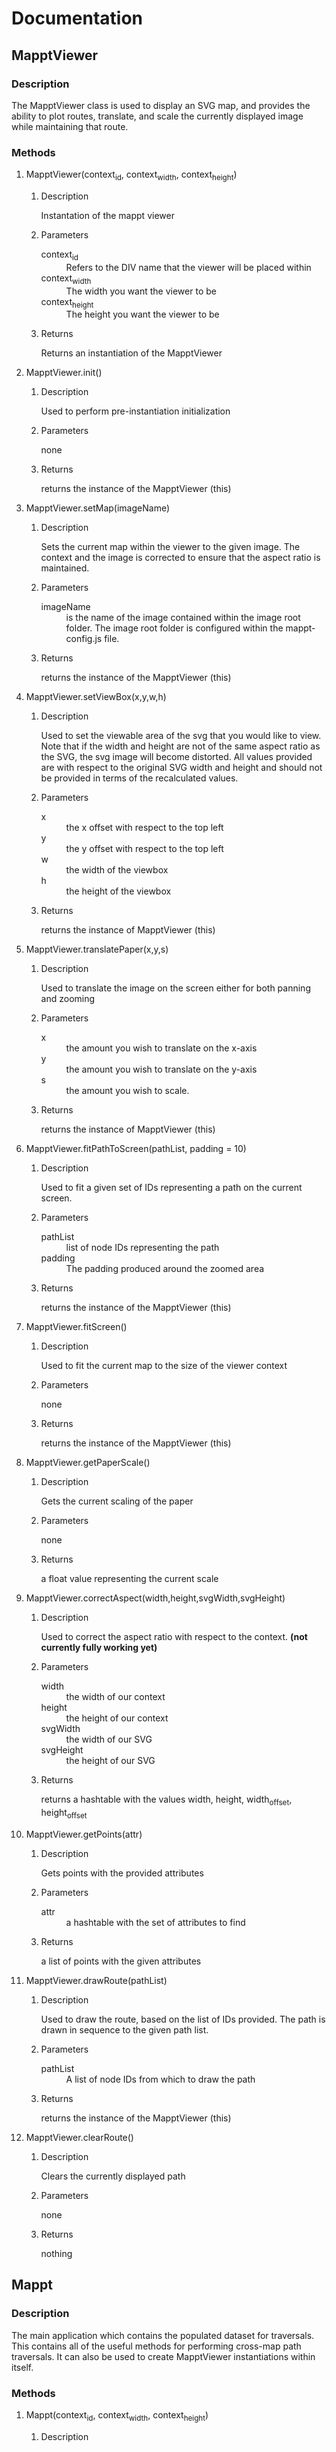 * Documentation
** MapptViewer
*** Description
    The MapptViewer class is used to display an SVG map, and provides
    the ability to plot routes, translate, and scale the currently
    displayed image while maintaining that route.
*** Methods
**** MapptViewer(context_id, context_width, context_height)
***** Description
      Instantation of the mappt viewer
***** Parameters
      - context_id :: Refers to the DIV name that the viewer will be placed within
      - context_width :: The width you want the viewer to be
      - context_height :: The height you want the viewer to be
***** Returns
      Returns an instantiation of the MapptViewer
**** MapptViewer.init()
***** Description
      Used to perform pre-instantiation initialization
***** Parameters
      none
***** Returns
      returns the instance of the MapptViewer (this)
**** MapptViewer.setMap(imageName)
***** Description
      Sets the current map within the viewer to the given image. The
      context and the image is corrected to ensure that the aspect
      ratio is maintained.
***** Parameters
      - imageName :: is the name of the image contained within the
                     image root folder. The image root folder is
                     configured within the mappt-config.js file.
***** Returns
      returns the instance of the MapptViewer (this)
**** MapptViewer.setViewBox(x,y,w,h)
***** Description
      Used to set the viewable area of the svg that you would like to
      view. Note that if the width and height are not of the same
      aspect ratio as the SVG, the svg image will become distorted. All
      values provided are with respect to the original SVG width and
      height and should not be provided in terms of the recalculated
      values.
***** Parameters
      - x :: the x offset with respect to the top left
      - y :: the y offset with respect to the top left
      - w :: the width of the viewbox
      - h :: the height of the viewbox
***** Returns
      returns the instance of MapptViewer (this)
**** MapptViewer.translatePaper(x,y,s)
***** Description
      Used to translate the image on the screen either for both panning
      and zooming
***** Parameters
      - x :: the amount you wish to translate on the x-axis
      - y :: the amount you wish to translate on the y-axis
      - s :: the amount you wish to scale.
***** Returns
      returns the instance of MapptViewer (this)
**** MapptViewer.fitPathToScreen(pathList, padding = 10)
***** Description
      Used to fit a given set of IDs representing a path on the
      current screen.
***** Parameters
      - pathList :: list of node IDs representing the path
      - padding :: The padding produced around the zoomed area
***** Returns
      returns the instance of the MapptViewer (this)
**** MapptViewer.fitScreen()
***** Description
      Used to fit the current map to the size of the viewer context
***** Parameters
      none
***** Returns
      returns the instance of the MapptViewer (this)
**** MapptViewer.getPaperScale()
***** Description
      Gets the current scaling of the paper
***** Parameters
      none
***** Returns
      a float value representing the current scale
**** MapptViewer.correctAspect(width,height,svgWidth,svgHeight)
***** Description
      Used to correct the aspect ratio with respect to the
      context. *(not currently fully working yet)*
***** Parameters
      - width :: the width of our context
      - height :: the height of our context
      - svgWidth :: the width of our SVG
      - svgHeight :: the height of our SVG
***** Returns
      returns a hashtable with the values width, height, width_offset,
      height_offset
**** MapptViewer.getPoints(attr)
***** Description
      Gets points with the provided attributes
***** Parameters
      - attr :: a hashtable with the set of attributes to find
***** Returns
      a list of points with the given attributes
**** MapptViewer.drawRoute(pathList)
***** Description
      Used to draw the route, based on the list of IDs provided. The
      path is drawn in sequence to the given path list.
***** Parameters
      - pathList :: A list of node IDs from which to draw the path
***** Returns
      returns the instance of the MapptViewer (this)
**** MapptViewer.clearRoute()
***** Description
      Clears the currently displayed path
***** Parameters
      none
***** Returns
      nothing
** Mappt
*** Description
    The main application which contains the populated dataset for
    traversals. This contains all of the useful methods for performing
    cross-map path traversals. It can also be used to create
    MapptViewer instantiations within itself.
*** Methods
**** Mappt(context_id, context_width, context_height)
***** Description
      Instantiates the mappt application with the given context. The
      height and width don't currently do anything.
***** Parameters
      - context_id :: the id of the div you wish to link the mappt application to
      - context_width :: the width you wish to make the mappt application
      - context_height :: the height you wish to make the mappt application
***** Returns
      a new instantation of the mappt application
**** Mappt.init()
***** Description
      Post instantiation initialization of the Mappt application
***** Parameters
***** Returns
      none
**** Mappt.setData(data, bAsync)
***** Description
      Used to set the data for this particular instantiation of the
      Mappt application.
***** Parameters
      - data :: the set data must be structured as a list of
                hashtables, where each hashtable has the attributes
	- mapName :: The filename of the SVG map
	- dataName :: The filename for the Data map
	- name :: The name you would like to give the particular map
***** Returns
      returns the current instantiation of Mappt (this)
**** Mappt.getPartialRoute(firstID, firstMapName, secondID, secondMapName)
***** Description
      *Deprecated* This function returns the paths between two related
      maps. It tries to find the best route.
***** Parameters
      - firstID :: the ID of the first node
      - firstMapName :: the svg filename of the map that the first node corresponds to
      - secondID :: the ID of the second node
      - secondMapName :: the svg filename of the map that the second node corresponds to
***** Returns
      returns a list of objects, where each object contains
      - path :: a list of IDs corresponding to the path to be taken through the...
      - mapName :: the svg filename of the map that the path refers to
      - name :: the given name for the map
**** Mappt.getFullRoute(firstID, firstMapName, secondID, secondMapName)
***** Description
      This function returns the paths between two related maps. It
      tries to find the best route.
***** Parameters
      - firstID :: the ID of the first node
      - firstMapName :: the svg filename of the map that the first node corresponds to
      - secondID :: the ID of the second node
      - secondMapName :: the svg filename of the map that the second node corresponds to
***** Returns
      returns a list of objects, where each object contains
      - path :: a list of IDs corresponding to the path to be taken through the...
      - mapName :: the svg filename of the map that the path refers to
      - name :: the given name for the map
**** Mappt.createViewer(viewer_context_id, viewer_width, viewer_height)
***** Description
      Used to instantiate viewers within the mappt application context
      with the given width and height
***** Parameters
      - viewer_context_id :: The identifier for the viewer
      - viewer_width :: the width of the viewer
      - viewer_height :: the height of the viewer
***** Returns
      returns the MapptViewer object instantiation
**** Mappt.removeViewer(mapptViewerObject)
***** Description
      Removes the provided MapptViewer object
***** Parameters
      - mapptViewerObject :: the MapptViewer object
***** Returns
      nothing
**** Mappt.createSearchList()
***** Description
      *Not Implemented* Used to produce a tree structure that can be
      used to perform search queries
***** Parameters
      none
***** Returns
      idk
**** Mappt.showFullRoute(routeList)
***** Description
      Used to route out /all/ of the paths and create viewers for each
**** Mappt.clearFullRoute()
***** Description
      Used to clear out all of the paths.
